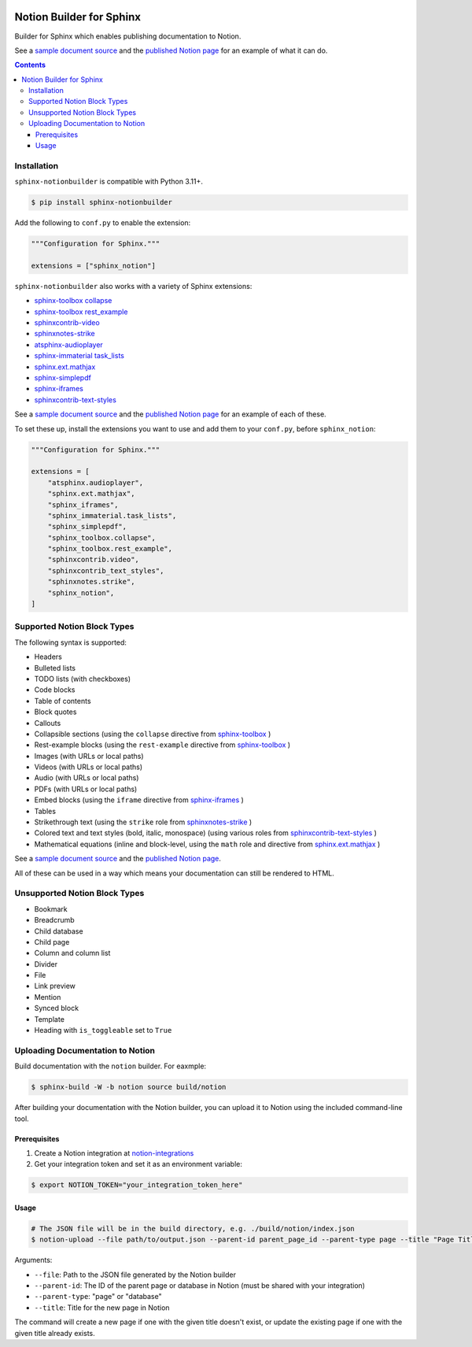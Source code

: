 |Build Status| |PyPI|

Notion Builder for Sphinx
=========================

Builder for Sphinx which enables publishing documentation to Notion.

See a `sample document source`_ and the `published Notion page`_ for an example of what it can do.

.. contents::

Installation
------------

``sphinx-notionbuilder`` is compatible with Python |minimum-python-version|\+.

.. code-block:: console

   $ pip install sphinx-notionbuilder

Add the following to ``conf.py`` to enable the extension:

.. code-block:: python

   """Configuration for Sphinx."""

   extensions = ["sphinx_notion"]

``sphinx-notionbuilder`` also works with a variety of Sphinx extensions:

* `sphinx-toolbox collapse`_
* `sphinx-toolbox rest_example`_
* `sphinxcontrib-video`_
* `sphinxnotes-strike`_
* `atsphinx-audioplayer`_
* `sphinx-immaterial task_lists`_
* `sphinx.ext.mathjax`_
* `sphinx-simplepdf`_
* `sphinx-iframes`_
* `sphinxcontrib-text-styles`_

See a `sample document source`_ and the `published Notion page`_ for an example of each of these.

To set these up, install the extensions you want to use and add them to your ``conf.py``, before ``sphinx_notion``:

.. code-block:: python

   """Configuration for Sphinx."""

   extensions = [
       "atsphinx.audioplayer",
       "sphinx.ext.mathjax",
       "sphinx_iframes",
       "sphinx_immaterial.task_lists",
       "sphinx_simplepdf",
       "sphinx_toolbox.collapse",
       "sphinx_toolbox.rest_example",
       "sphinxcontrib.video",
       "sphinxcontrib_text_styles",
       "sphinxnotes.strike",
       "sphinx_notion",
   ]

Supported Notion Block Types
----------------------------

The following syntax is supported:

- Headers
- Bulleted lists
- TODO lists (with checkboxes)
- Code blocks
- Table of contents
- Block quotes
- Callouts
- Collapsible sections (using the ``collapse`` directive from `sphinx-toolbox`_ )
- Rest-example blocks (using the ``rest-example`` directive from `sphinx-toolbox`_ )
- Images (with URLs or local paths)
- Videos (with URLs or local paths)
- Audio (with URLs or local paths)
- PDFs (with URLs or local paths)
- Embed blocks (using the ``iframe`` directive from `sphinx-iframes`_ )
- Tables
- Strikethrough text (using the ``strike`` role from `sphinxnotes-strike`_ )
- Colored text and text styles (bold, italic, monospace) (using various roles from `sphinxcontrib-text-styles`_ )
- Mathematical equations (inline and block-level, using the ``math`` role and directive from `sphinx.ext.mathjax`_ )

See a `sample document source`_ and the `published Notion page`_.

All of these can be used in a way which means your documentation can still be rendered to HTML.

Unsupported Notion Block Types
------------------------------

- Bookmark
- Breadcrumb
- Child database
- Child page
- Column and column list
- Divider
- File
- Link preview
- Mention
- Synced block
- Template
- Heading with ``is_toggleable`` set to ``True``

Uploading Documentation to Notion
----------------------------------

Build documentation with the ``notion`` builder.
For eaxmple:

.. code-block:: console

   $ sphinx-build -W -b notion source build/notion

After building your documentation with the Notion builder, you can upload it to Notion using the included command-line tool.

Prerequisites
~~~~~~~~~~~~~

#. Create a Notion integration at `notion-integrations`_
#. Get your integration token and set it as an environment variable:

.. code-block:: console

   $ export NOTION_TOKEN="your_integration_token_here"

Usage
~~~~~

.. code-block:: console

   # The JSON file will be in the build directory, e.g. ./build/notion/index.json
   $ notion-upload --file path/to/output.json --parent-id parent_page_id --parent-type page --title "Page Title" --sha-mapping notion-sha-mapping.json

Arguments:

- ``--file``: Path to the JSON file generated by the Notion builder
- ``--parent-id``: The ID of the parent page or database in Notion (must be shared with your integration)
- ``--parent-type``: "page" or "database"
- ``--title``: Title for the new page in Notion

The command will create a new page if one with the given title doesn't exist, or update the existing page if one with the given title already exists.

.. |Build Status| image:: https://github.com/adamtheturtle/sphinx-notionbuilder/actions/workflows/ci.yml/badge.svg?branch=main
   :target: https://github.com/adamtheturtle/sphinx-notionbuilder/actions
.. |PyPI| image:: https://badge.fury.io/py/Sphinx-Notion-Builder.svg
   :target: https://badge.fury.io/py/Sphinx-Notion-Builder
.. |minimum-python-version| replace:: 3.11

.. _atsphinx-audioplayer: https://github.com/atsphinx/atsphinx-audioplayer
.. _notion-integrations: https://www.notion.so/my-integrations
.. _published Notion page: https://www.notion.so/Sphinx-Notionbuilder-Sample-2579ce7b60a48142a556d816c657eb55
.. _sample document source: https://raw.githubusercontent.com/adamtheturtle/sphinx-notionbuilder/refs/heads/main/sample/index.rst
.. _sphinx-iframes: https://pypi.org/project/sphinx-iframes/
.. _sphinx-immaterial task_lists: https://github.com/jbms/sphinx-immaterial
.. _sphinx-simplepdf: https://sphinx-simplepdf.readthedocs.io/
.. _sphinx-toolbox collapse: https://sphinx-toolbox.readthedocs.io/en/stable/extensions/collapse.html
.. _sphinx-toolbox rest_example: https://sphinx-toolbox.readthedocs.io/en/stable/extensions/rest_example.html
.. _sphinx-toolbox: https://sphinx-toolbox.readthedocs.io/en/stable/extensions/
.. _sphinx.ext.mathjax: https://www.sphinx-doc.org/en/master/usage/extensions/math.html#module-sphinx.ext.mathjax
.. _sphinxcontrib-text-styles: https://sphinxcontrib-text-styles.readthedocs.io/
.. _sphinxcontrib-video: https://sphinxcontrib-video.readthedocs.io
.. _sphinxnotes-strike: https://github.com/sphinx-toolbox/sphinxnotes-strike
